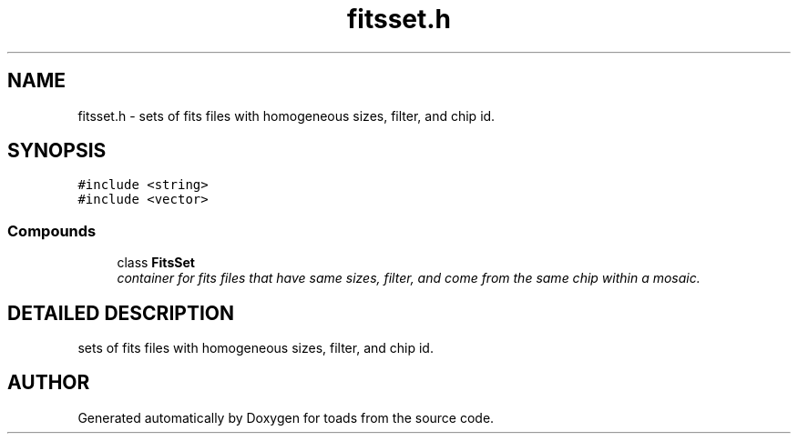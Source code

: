 .TH "fitsset.h" 3 "8 Feb 2004" "toads" \" -*- nroff -*-
.ad l
.nh
.SH NAME
fitsset.h \- sets of fits files with homogeneous sizes, filter, and chip id. 
.SH SYNOPSIS
.br
.PP
\fC#include <string>\fR
.br
\fC#include <vector>\fR
.br
.SS Compounds

.in +1c
.ti -1c
.RI "class \fBFitsSet\fR"
.br
.RI "\fIcontainer for fits files that have same sizes, filter, and come from the same chip within a mosaic.\fR"
.in -1c
.SH DETAILED DESCRIPTION
.PP 
sets of fits files with homogeneous sizes, filter, and chip id.
.PP
.PP
.SH AUTHOR
.PP 
Generated automatically by Doxygen for toads from the source code.